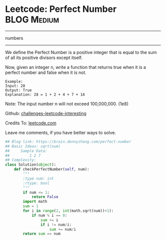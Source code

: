 * Leetcode: Perfect Number                                        :BLOG:Medium:
#+STARTUP: showeverything
#+OPTIONS: toc:nil \n:t ^:nil creator:nil d:nil
:PROPERTIES:
:type:     numbers, redo
:END:
---------------------------------------------------------------------
numbers
---------------------------------------------------------------------
We define the Perfect Number is a positive integer that is equal to the sum of all its positive divisors except itself.

Now, given an integer n, write a function that returns true when it is a perfect number and false when it is not.
#+BEGIN_EXAMPLE
Example:
Input: 28
Output: True
Explanation: 28 = 1 + 2 + 4 + 7 + 14
#+END_EXAMPLE

Note: The input number n will not exceed 100,000,000. (1e8)



Github: [[url-external:https://github.com/DennyZhang/challenges-leetcode-interesting/tree/master/perfect-number][challenges-leetcode-interesting]]

Credits To: [[url-external:https://leetcode.com/problems/perfect-number/description/][leetcode.com]]

Leave me comments, if you have better ways to solve.

#+BEGIN_SRC python
## Blog link: https://brain.dennyzhang.com/perfect-number
## Basic Ideas: sqrt(num)
##     Sample Data:
##         1 2 7
## Complexity:
class Solution(object):
    def checkPerfectNumber(self, num):
        """
        :type num: int
        :rtype: bool
        """
        if num <= 1:
            return False
        import math
        sum = 1
        for i in range(2, int(math.sqrt(num))+1):
            if num % i == 0:
                sum += i
                if i != num/i:
                    sum += num/i
        return sum == num
#+END_SRC
